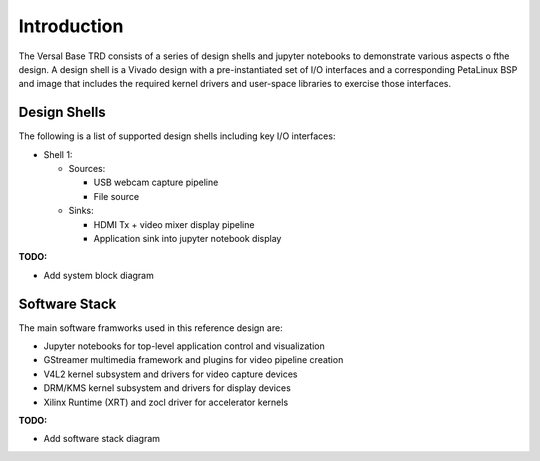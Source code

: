 Introduction
============

The Versal Base TRD consists of a series of design shells and jupyter notebooks
to demonstrate various aspects o fthe design. A design shell is a Vivado design
with a pre-instantiated set of I/O interfaces and a corresponding PetaLinux BSP
and image that includes the required kernel drivers and user-space libraries to
exercise those interfaces.

Design Shells
-------------

The following is a list of supported design shells including key I/O interfaces:

* Shell 1:

  * Sources:

    * USB webcam capture pipeline

    * File source

  * Sinks:

    * HDMI Tx + video mixer display pipeline

    * Application sink into jupyter notebook display


**TODO:**

* Add system block diagram
  

Software Stack
--------------

The main software framworks used in this reference design are:

* Jupyter notebooks for top-level application control and visualization

* GStreamer multimedia framework and plugins for video pipeline creation

* V4L2 kernel subsystem and drivers for video capture devices

* DRM/KMS kernel subsystem and drivers for display devices

* Xilinx Runtime (XRT) and zocl driver for accelerator kernels

**TODO:**

* Add software stack diagram
